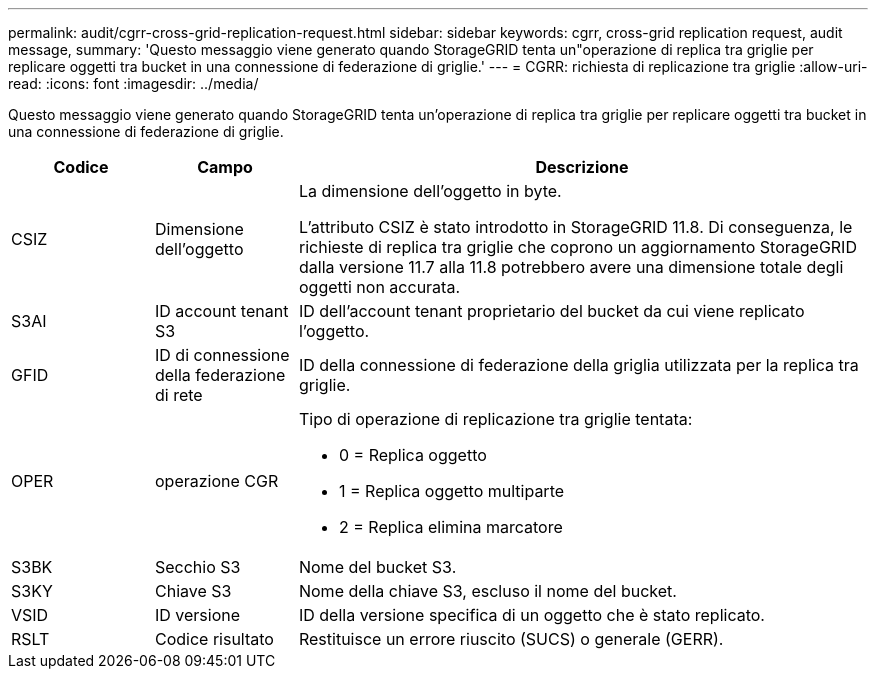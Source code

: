 ---
permalink: audit/cgrr-cross-grid-replication-request.html 
sidebar: sidebar 
keywords: cgrr, cross-grid replication request, audit message, 
summary: 'Questo messaggio viene generato quando StorageGRID tenta un"operazione di replica tra griglie per replicare oggetti tra bucket in una connessione di federazione di griglie.' 
---
= CGRR: richiesta di replicazione tra griglie
:allow-uri-read: 
:icons: font
:imagesdir: ../media/


[role="lead"]
Questo messaggio viene generato quando StorageGRID tenta un'operazione di replica tra griglie per replicare oggetti tra bucket in una connessione di federazione di griglie.

[cols="1a,1a,4a"]
|===
| Codice | Campo | Descrizione 


 a| 
CSIZ
 a| 
Dimensione dell'oggetto
 a| 
La dimensione dell'oggetto in byte.

L'attributo CSIZ è stato introdotto in StorageGRID 11.8.  Di conseguenza, le richieste di replica tra griglie che coprono un aggiornamento StorageGRID dalla versione 11.7 alla 11.8 potrebbero avere una dimensione totale degli oggetti non accurata.



 a| 
S3AI
 a| 
ID account tenant S3
 a| 
ID dell'account tenant proprietario del bucket da cui viene replicato l'oggetto.



 a| 
GFID
 a| 
ID di connessione della federazione di rete
 a| 
ID della connessione di federazione della griglia utilizzata per la replica tra griglie.



 a| 
OPER
 a| 
operazione CGR
 a| 
Tipo di operazione di replicazione tra griglie tentata:

* 0 = Replica oggetto
* 1 = Replica oggetto multiparte
* 2 = Replica elimina marcatore




 a| 
S3BK
 a| 
Secchio S3
 a| 
Nome del bucket S3.



 a| 
S3KY
 a| 
Chiave S3
 a| 
Nome della chiave S3, escluso il nome del bucket.



 a| 
VSID
 a| 
ID versione
 a| 
ID della versione specifica di un oggetto che è stato replicato.



 a| 
RSLT
 a| 
Codice risultato
 a| 
Restituisce un errore riuscito (SUCS) o generale (GERR).

|===